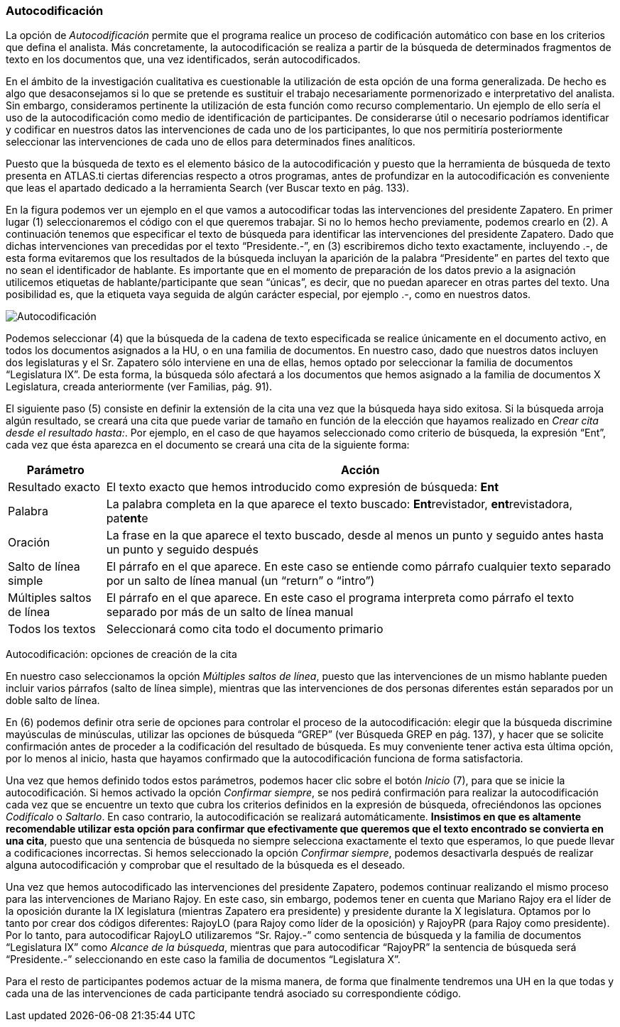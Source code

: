 [[autocodificacion]]
=== Autocodificación

La opción de _Autocodificación_ permite que el programa realice un proceso de codificación automático con base en los criterios que defina el analista. Más concretamente, la autocodificación se realiza a partir de la búsqueda de determinados fragmentos de texto en los documentos que, una vez identificados, serán autocodificados.

En el ámbito de la investigación cualitativa es cuestionable la utilización de esta opción de una forma generalizada. De hecho es algo que desaconsejamos si lo que se pretende es sustituir el trabajo necesariamente pormenorizado e interpretativo del analista. Sin embargo, consideramos pertinente la utilización de esta función como recurso complementario. Un ejemplo de ello sería el uso de la autocodificación como medio de identificación de participantes. De considerarse útil o necesario podríamos identificar y codificar en nuestros datos las intervenciones de cada uno de los participantes, lo que nos permitiría posteriormente seleccionar las intervenciones de cada uno de ellos para determinados fines analíticos.

Puesto que la búsqueda de texto es el elemento básico de la autocodificación y puesto que la herramienta de búsqueda de texto presenta en ATLAS.ti ciertas diferencias respecto a otros programas, antes de profundizar en la autocodificación es conveniente que leas el apartado dedicado a la herramienta Search (ver Buscar texto en pág. 133).

En la figura podemos ver un ejemplo en el que vamos a autocodificar todas las intervenciones del presidente Zapatero. En primer lugar (1) seleccionaremos el código con el que queremos trabajar. Si no lo hemos hecho previamente, podemos crearlo en (2). A continuación tenemos que especificar el texto de búsqueda para identificar las intervenciones del presidente Zapatero. Dado que dichas intervenciones van precedidas por el texto “Presidente.-”, en (3) escribiremos dicho texto exactamente, incluyendo .-, de esta forma evitaremos que los resultados de la búsqueda incluyan la aparición de la palabra “Presidente” en partes del texto que no sean el identificador de hablante. Es importante que en el momento de preparación de los datos previo a la asignación utilicemos etiquetas de hablante/participante que sean “únicas”, es decir, que no puedan aparecer en otras partes del texto. Una posibilidad es, que la etiqueta vaya seguida de algún carácter especial, por ejemplo .-, como en nuestros datos.

image:images/image-064.png[Autocodificación]

Podemos seleccionar (4) que la búsqueda de la cadena de texto especificada se realice únicamente en el documento activo, en todos los documentos asignados a la HU, o en una familia de documentos. En nuestro caso, dado que nuestros datos incluyen dos legislaturas y el Sr. Zapatero sólo interviene en una de ellas, hemos optado por seleccionar la familia de documentos “Legislatura IX”. De esta forma, la búsqueda sólo afectará a los documentos que hemos asignado a la familia de documentos X Legislatura, creada anteriormente (ver Familias, pág. 91).

El siguiente paso (5) consiste en definir la extensión de la cita una vez que la búsqueda haya sido exitosa. Si la búsqueda arroja algún resultado, se creará una cita que puede variar de tamaño en función de la elección que hayamos realizado en __Crear cita desde el resultado hasta:__. Por ejemplo, en el caso de que hayamos seleccionado como criterio de búsqueda, la expresión “Ent”, cada vez que ésta aparezca en el documento se creará una cita de la siguiente forma:

[width="100%",cols="<16%,<84%",options="header",]
|=======================================================================
|Parámetro |Acción
|Resultado exacto |El texto exacto que hemos introducido como expresión
de búsqueda: *Ent*

|Palabra |La palabra completa en la que aparece el texto buscado:
**Ent**revistador, **ent**revistadora, pat**ent**e

|Oración |La frase en la que aparece el texto buscado, desde al menos un
punto y seguido antes hasta un punto y seguido después

|Salto de línea simple |El párrafo en el que aparece. En este caso se
entiende como párrafo cualquier texto separado por un salto de línea
manual (un “return” o “intro”)

|Múltiples saltos de línea |El párrafo en el que aparece. En este caso
el programa interpreta como párrafo el texto separado por más de un
salto de línea manual

|Todos los textos |Seleccionará como cita todo el documento primario
|=======================================================================

Autocodificación: opciones de creación de la cita

En nuestro caso seleccionamos la opción __Múltiples saltos de línea__, puesto que las intervenciones de un mismo hablante pueden incluir varios párrafos (salto de línea simple), mientras que las intervenciones de dos personas diferentes están separados por un doble salto de línea.

En (6) podemos definir otra serie de opciones para controlar el proceso de la autocodificación: elegir que la búsqueda discrimine mayúsculas de minúsculas, utilizar las opciones de búsqueda “GREP” (ver Búsqueda GREP en pág. 137), y hacer que se solicite confirmación antes de proceder a la codificación del resultado de búsqueda. Es muy conveniente tener activa esta última opción, por lo menos al inicio, hasta que hayamos confirmado que la autocodificación funciona de forma satisfactoria.

Una vez que hemos definido todos estos parámetros, podemos hacer clic sobre el botón _Inicio_ (7), para que se inicie la autocodificación. Si hemos activado la opción __Confirmar siempre__, se nos pedirá confirmación para realizar la autocodificación cada vez que se encuentre un texto que cubra los criterios definidos en la expresión de búsqueda, ofreciéndonos las opciones _Codifícalo_ o __Saltarlo__. En caso contrario, la autocodificación se realizará automáticamente. **Insistimos en que es altamente recomendable utilizar esta opción para confirmar que efectivamente que  queremos que el texto encontrado se convierta en una cita**, puesto que una sentencia de búsqueda no siempre selecciona exactamente el texto que esperamos, lo que puede llevar a codificaciones incorrectas. Si hemos seleccionado la opción __Confirmar siempre__, podemos desactivarla después de realizar alguna autocodificación y comprobar que el resultado de la búsqueda es el deseado.

Una vez que hemos autocodificado las intervenciones del presidente Zapatero, podemos continuar realizando el mismo proceso para las intervenciones de Mariano Rajoy. En este caso, sin embargo, podemos tener en cuenta que Mariano Rajoy era el líder de la oposición durante la IX legislatura (mientras Zapatero era presidente) y presidente durante la X legislatura. Optamos por lo tanto por crear dos códigos diferentes: RajoyLO (para Rajoy como líder de la oposición) y RajoyPR (para Rajoy como presidente). Por lo tanto, para autocodificar RajoyLO utilizaremos “Sr. Rajoy.-” como sentencia de búsqueda y la familia de documentos “Legislatura IX” como __Alcance de la búsqueda__, mientras que para autocodificar “RajoyPR” la sentencia de búsqueda será “Presidente.-” seleccionando en este caso la familia de documentos “Legislatura X”.

Para el resto de participantes podemos actuar de la misma manera, de forma que finalmente tendremos una UH en la que todas y cada una de las intervenciones de cada participante tendrá asociado su correspondiente código.
